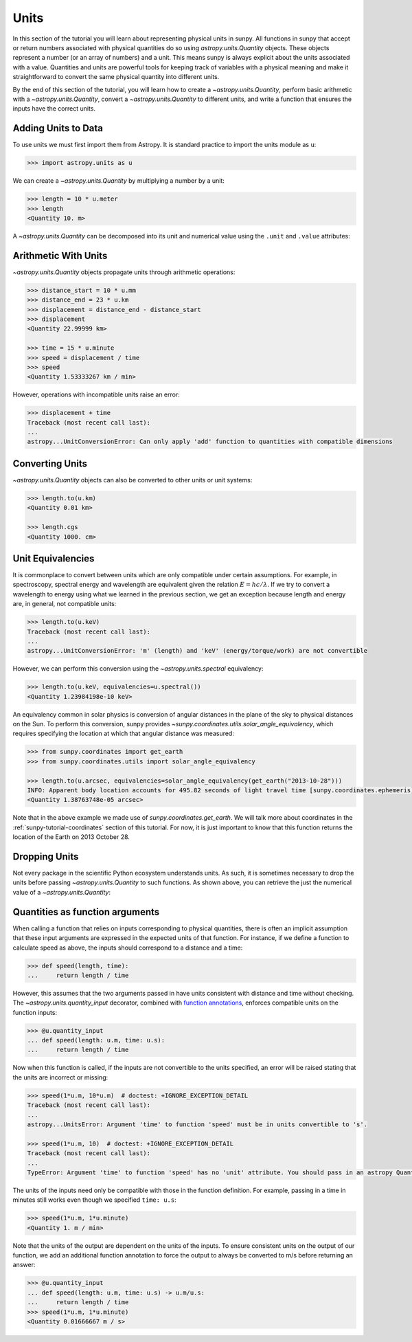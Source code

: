.. _sunpy-tutorial-units:

*****
Units
*****

In this section of the tutorial you will learn about representing physical units in sunpy.
All functions in sunpy that accept or return numbers associated with physical quantities do so using `astropy.units.Quantity` objects.
These objects represent a number (or an array of numbers) and a unit.
This means sunpy is always explicit about the units associated with a value.
Quantities and units are powerful tools for keeping track of variables with a physical meaning and make it straightforward to convert the same physical quantity into different units.

By the end of this section of the tutorial, you will learn how to create a `~astropy.units.Quantity`, perform basic arithmetic with a `~astropy.units.Quantity`, convert a `~astropy.units.Quantity` to different units, and write a function that ensures the inputs have the correct units.

Adding Units to Data
====================

To use units we must first import them from Astropy.
It is standard practice to import the units module as ``u``:

.. code-block:: python

   >>> import astropy.units as u

We can create a `~astropy.units.Quantity` by multiplying a number by a unit:

.. code-block:: python

   >>> length = 10 * u.meter
   >>> length
   <Quantity 10. m>

A `~astropy.units.Quantity` can be decomposed into its unit and numerical value using the ``.unit`` and ``.value`` attributes:

.. doctest-requires:: numpy>=2.0.0

   >>> length.value
   np.float64(10.0)

   >>> length.unit
   Unit("m")

Arithmetic With Units
=====================

`~astropy.units.Quantity` objects propagate units through arithmetic operations:

.. code-block:: python

   >>> distance_start = 10 * u.mm
   >>> distance_end = 23 * u.km
   >>> displacement = distance_end - distance_start
   >>> displacement
   <Quantity 22.99999 km>

   >>> time = 15 * u.minute
   >>> speed = displacement / time
   >>> speed
   <Quantity 1.53333267 km / min>

However, operations with incompatible units raise an error:

.. code-block:: python

   >>> displacement + time
   Traceback (most recent call last):
   ...
   astropy...UnitConversionError: Can only apply 'add' function to quantities with compatible dimensions

Converting Units
================

`~astropy.units.Quantity` objects can also be converted to other units or unit systems:

.. code-block:: python

   >>> length.to(u.km)
   <Quantity 0.01 km>

   >>> length.cgs
   <Quantity 1000. cm>

Unit Equivalencies
==================

It is commonplace to convert between units which are only compatible under certain assumptions.
For example, in spectroscopy, spectral energy and wavelength are equivalent given the relation :math:`E=hc/\lambda`.
If we try to convert a wavelength to energy using what we learned in the previous section, we get an exception because length and energy are, in general, not compatible units:

.. code-block:: python

   >>> length.to(u.keV)
   Traceback (most recent call last):
   ...
   astropy...UnitConversionError: 'm' (length) and 'keV' (energy/torque/work) are not convertible

However, we can perform this conversion using the `~astropy.units.spectral` equivalency:

.. code-block:: python

   >>> length.to(u.keV, equivalencies=u.spectral())
   <Quantity 1.23984198e-10 keV>

An equivalency common in solar physics is conversion of angular distances in the plane of the sky to physical distances on the Sun.
To perform this conversion, sunpy provides `~sunpy.coordinates.utils.solar_angle_equivalency`, which requires specifying the location at which that angular distance was measured:

.. code-block:: python

   >>> from sunpy.coordinates import get_earth
   >>> from sunpy.coordinates.utils import solar_angle_equivalency

   >>> length.to(u.arcsec, equivalencies=solar_angle_equivalency(get_earth("2013-10-28")))
   INFO: Apparent body location accounts for 495.82 seconds of light travel time [sunpy.coordinates.ephemeris]
   <Quantity 1.38763748e-05 arcsec>

Note that in the above example we made use of `sunpy.coordinates.get_earth`.
We will talk more about coordinates in the :ref:`sunpy-tutorial-coordinates` section of this tutorial.
For now, it is just important to know that this function returns the location of the Earth on 2013 October 28.

Dropping Units
==============

Not every package in the scientific Python ecosystem understands units.
As such, it is sometimes necessary to drop the units before passing `~astropy.units.Quantity` to such functions.
As shown above, you can retrieve the just the numerical value of a `~astropy.units.Quantity`:

.. doctest-requires:: numpy>=2.0.0

   >>> length.to_value()
   np.float64(10.0)
   >>> length.to_value(u.km)
   np.float64(0.01)

Quantities as function arguments
================================

When calling a function that relies on inputs corresponding to physical quantities, there is often an implicit assumption that these input arguments are expressed in the expected units of that function.
For instance, if we define a function to calculate speed as above, the inputs should correspond to a distance and a time:

.. code-block:: python

   >>> def speed(length, time):
   ...     return length / time

However, this assumes that the two arguments passed in have units consistent with distance and time without checking.
The `~astropy.units.quantity_input` decorator, combined with `function annotations <https://python-3-for-scientists.readthedocs.io/en/latest/python3_features.html#function-annotations>`__, enforces compatible units on the function inputs:

.. code-block:: python

   >>> @u.quantity_input
   ... def speed(length: u.m, time: u.s):
   ...     return length / time

Now when this function is called, if the inputs are not convertible to the units specified, an error will be raised stating that the units are incorrect or missing:

.. code-block:: python

   >>> speed(1*u.m, 10*u.m)  # doctest: +IGNORE_EXCEPTION_DETAIL
   Traceback (most recent call last):
   ...
   astropy...UnitsError: Argument 'time' to function 'speed' must be in units convertible to 's'.

   >>> speed(1*u.m, 10)  # doctest: +IGNORE_EXCEPTION_DETAIL
   Traceback (most recent call last):
   ...
   TypeError: Argument 'time' to function 'speed' has no 'unit' attribute. You should pass in an astropy Quantity instead.

The units of the inputs need only be compatible with those in the function definition.
For example, passing in a time in minutes still works even though we specified ``time: u.s``:

.. code-block:: python

   >>> speed(1*u.m, 1*u.minute)
   <Quantity 1. m / min>

Note that the units of the output are dependent on the units of the inputs.
To ensure consistent units on the output of our function, we add an additional function annotation to force the output to always be converted to m/s before returning an answer:

.. code-block:: python

   >>> @u.quantity_input
   ... def speed(length: u.m, time: u.s) -> u.m/u.s:
   ...     return length / time
   >>> speed(1*u.m, 1*u.minute)
   <Quantity 0.01666667 m / s>
